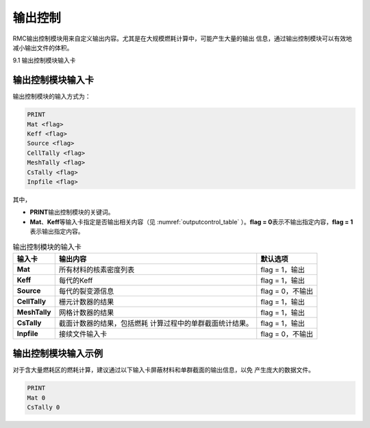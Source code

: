 .. _section_output:

输出控制
==============

RMC输出控制模块用来自定义输出内容。尤其是在大规模燃耗计算中，可能产生大量的输出
信息，通过输出控制模块可以有效地减小输出文件的体积。

9.1 输出控制模块输入卡

输出控制模块输入卡
----------------------

输出控制模块的输入方式为：

.. code-block:: none

  PRINT
  Mat <flag>
  Keff <flag>
  Source <flag>
  CellTally <flag>
  MeshTally <flag>
  CsTally <flag>
  Inpfile <flag>



其中，

-  **PRINT**\ 输出控制模块的关键词。

-  **Mat**\ 、\ **Keff**\ 等输入卡指定是否输出相关内容（见
   :numref:`outputcontrol_table` ）。\ **flag = 0**\
   表示不输出指定内容，\ **flag = 1**\ 表示输出指定内容。

.. table:: 输出控制模块的输入卡
  :name: outputcontrol_table

  +-----------------+-----------------------------------+--------------------+
  | 输入卡          | 输出内容                          | 默认选项           |
  +=================+===================================+====================+
  | **Mat**         | 所有材料的核素密度列表            | flag = 1，输出     |
  +-----------------+-----------------------------------+--------------------+
  | **Keff**        | 每代的Keff                        | flag = 1，输出     |
  +-----------------+-----------------------------------+--------------------+
  | **Source**      | 每代的裂变源信息                  | flag = 0，不输出   |
  +-----------------+-----------------------------------+--------------------+
  | **CellTally**   | 栅元计数器的结果                  | flag = 1，输出     |
  +-----------------+-----------------------------------+--------------------+
  | **MeshTally**   | 网格计数器的结果                  | flag = 1，输出     |
  +-----------------+-----------------------------------+--------------------+
  | **CsTally**     | 截面计数器的结果，包括燃耗        | flag = 1，输出     |
  |                 | 计算过程中的单群截面统计结果。    |                    |
  +-----------------+-----------------------------------+--------------------+
  | **Inpfile**     | 接续文件输入卡                    | flag = 0，不输出   |
  +-----------------+-----------------------------------+--------------------+

.. _section_output_example:

输出控制模块输入示例
------------------------

对于含大量燃耗区的燃耗计算，建议通过以下输入卡屏蔽材料和单群截面的输出信息，以免
产生庞大的数据文件。

.. code-block:: c

  PRINT
  Mat 0
  CsTally 0


